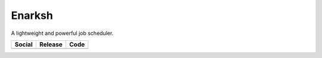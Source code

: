 Enarksh
=======
A lightweight and powerful job scheduler.

+-----------------------------------------------------------------------------------------------------------------------------+----------------------------------------------------------------------------------------------------+--------------------------------------------------------------------------------------------------------+
| Social                                                                                                                      | Release                                                                                            | Code                                                                                                   |
+=============================================================================================================================+====================================================================================================+========================================================================================================+
| .. image:: https://badges.gitter.im/SetBased/py-enarksh.svg                                                                 | .. image:: https://badge.fury.io/py/enarksh.svg                                                    | .. image:: https://scrutinizer-ci.com/g/SetBased/py-enarksh/badges/quality-score.png?b=master          |
|   :target: https://gitter.im/SetBased/py-enarksh?utm_source=badge&utm_medium=badge&utm_campaign=pr-badge&utm_content=badge  |   :target: https://badge.fury.io/py/enarksh                                                        |   :target: https://scrutinizer-ci.com/g/SetBased/py-enarksh/?branch=master                             |
|                                                                                                                             | .. image:: https://www.versioneye.com/user/projects/57a3223cee8fff0029fe4473/badge.svg?style=flat  | .. image:: https://www.quantifiedcode.com/api/v1/project/64ff187503f94a828bcc0dbfc9ea7237/badge.svg    |
|                                                                                                                             |   :target: https://www.versioneye.com/user/projects/57a3223cee8fff0029fe4473                       |   :target: https://www.quantifiedcode.com/app/project/64ff187503f94a828bcc0dbfc9ea7237                 |
+-----------------------------------------------------------------------------------------------------------------------------+----------------------------------------------------------------------------------------------------+--------------------------------------------------------------------------------------------------------+

